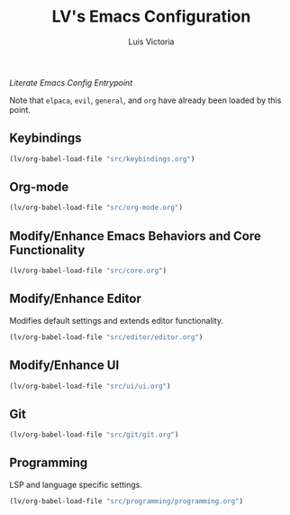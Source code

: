 #+TITLE: LV's Emacs Configuration
#+AUTHOR: Luis Victoria
#+PROPERTY: header-args :tangle yes

/Literate Emacs Config Entrypoint/

Note that ~elpaca~, ~evil~, ~general~, and ~org~ have already been loaded by this point.


** Keybindings
#+begin_src emacs-lisp
  (lv/org-babel-load-file "src/keybindings.org")
#+end_src


** Org-mode
#+begin_src emacs-lisp
  (lv/org-babel-load-file "src/org-mode.org")
#+end_src


** Modify/Enhance Emacs Behaviors and Core Functionality
#+begin_src emacs-lisp
  (lv/org-babel-load-file "src/core.org")
#+end_src


** Modify/Enhance Editor
Modifies default settings and extends editor functionality.

#+begin_src emacs-lisp
  (lv/org-babel-load-file "src/editor/editor.org")
#+end_src


** Modify/Enhance UI
#+begin_src emacs-lisp
  (lv/org-babel-load-file "src/ui/ui.org")
#+end_src


** Git
#+begin_src emacs-lisp
  (lv/org-babel-load-file "src/git/git.org")
#+end_src


** Programming
LSP and language specific settings.

#+begin_src emacs-lisp
  (lv/org-babel-load-file "src/programming/programming.org")
#+end_src

